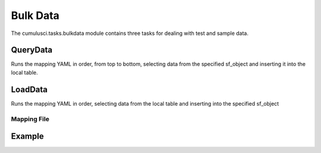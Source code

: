 =========
Bulk Data
=========

The cumulusci.tasks.bulkdata module contains three tasks for dealing with 
test and sample data.

QueryData
^^^^^^^^^
Runs the mapping YAML in order, from top to bottom, selecting data from the specified
sf_object and inserting it into the local table.

LoadData
^^^^^^^^
Runs the mapping YAML in order, selecting data from the local table and inserting into the
specified sf_object 


Mapping File
============

.. code-block:: yaml
    Step Name: (must be unique)
        api: [(bulk)|sobject] (not yet implemented, specify which API to use to load data)
        sf_object: API Name for sfdc object
        table: full table name in sqlite3
        filters: used to filter the sqlite3 table when loading data
            - 'sql string' 
        record_type: API Name (for insert/query)
        fields:
            Id: sf_id
            API Name: sqlite3 name
        lookups:
            ForeignKeyAPIName (e.g. AccountId):
                key_field (field on CURRENT table (specified in step.table) that contains the foreign key)
                table (table to join to)
                join_field (field on table just specified that contains the referenced key. usually id/pk)
                value_field (field on the joined table to use as value, usually sf_id)
        static:
            FieldAPIName: True
            AnotherFieldAPIName: MonthlyLiteral


Example
^^^^^^^

.. code-block:: yaml    
    Insert Organizations:
        sf_object: Account
        table: organizations
        fields:
            Id: sf_id
            Name: organization
        record_type: Organization


    Insert Household Contacts:
        sf_object: Contact
        table: contacts
        filters:
            - 'household_id is not null'
        fields:
            Id: sf_id
            Salutation: salutation
            FirstName: first_name
            LastName: last_name
            Email: email
            Phone: phone
            Title: job_title
        lookups:
            AccountId:
                key_field: household_id
                table: households
                join_field: household_id
                value_field: sf_id
            Primary_Affiliation__c: 
                key_field: organization_id
                table: organizations
                join_field: organization_id
                value_field: sf_id


